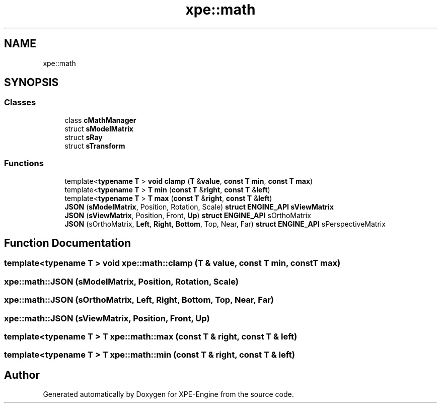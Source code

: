 .TH "xpe::math" 3 "Version 0.1" "XPE-Engine" \" -*- nroff -*-
.ad l
.nh
.SH NAME
xpe::math
.SH SYNOPSIS
.br
.PP
.SS "Classes"

.in +1c
.ti -1c
.RI "class \fBcMathManager\fP"
.br
.ti -1c
.RI "struct \fBsModelMatrix\fP"
.br
.ti -1c
.RI "struct \fBsRay\fP"
.br
.ti -1c
.RI "struct \fBsTransform\fP"
.br
.in -1c
.SS "Functions"

.in +1c
.ti -1c
.RI "template<\fBtypename\fP \fBT\fP > \fBvoid\fP \fBclamp\fP (\fBT\fP &\fBvalue\fP, \fBconst\fP \fBT\fP \fBmin\fP, \fBconst\fP \fBT\fP \fBmax\fP)"
.br
.ti -1c
.RI "template<\fBtypename\fP \fBT\fP > \fBT\fP \fBmin\fP (\fBconst\fP \fBT\fP &\fBright\fP, \fBconst\fP \fBT\fP &\fBleft\fP)"
.br
.ti -1c
.RI "template<\fBtypename\fP \fBT\fP > \fBT\fP \fBmax\fP (\fBconst\fP \fBT\fP &\fBright\fP, \fBconst\fP \fBT\fP &\fBleft\fP)"
.br
.ti -1c
.RI "\fBJSON\fP (\fBsModelMatrix\fP, Position, Rotation, Scale) \fBstruct\fP \fBENGINE_API\fP \fBsViewMatrix\fP"
.br
.ti -1c
.RI "\fBJSON\fP (\fBsViewMatrix\fP, Position, Front, \fBUp\fP) \fBstruct\fP \fBENGINE_API\fP sOrthoMatrix"
.br
.ti -1c
.RI "\fBJSON\fP (sOrthoMatrix, \fBLeft\fP, \fBRight\fP, \fBBottom\fP, Top, Near, Far) \fBstruct\fP \fBENGINE_API\fP sPerspectiveMatrix"
.br
.in -1c
.SH "Function Documentation"
.PP 
.SS "template<\fBtypename\fP \fBT\fP > \fBvoid\fP xpe::math::clamp (\fBT\fP & value, \fBconst\fP \fBT\fP min, \fBconst\fP \fBT\fP max)"

.SS "xpe::math::JSON (\fBsModelMatrix\fP, Position, Rotation, Scale)"

.SS "xpe::math::JSON (sOrthoMatrix, \fBLeft\fP, \fBRight\fP, \fBBottom\fP, Top, Near, Far)"

.SS "xpe::math::JSON (\fBsViewMatrix\fP, Position, Front, \fBUp\fP)"

.SS "template<\fBtypename\fP \fBT\fP > \fBT\fP xpe::math::max (\fBconst\fP \fBT\fP & right, \fBconst\fP \fBT\fP & left)"

.SS "template<\fBtypename\fP \fBT\fP > \fBT\fP xpe::math::min (\fBconst\fP \fBT\fP & right, \fBconst\fP \fBT\fP & left)"

.SH "Author"
.PP 
Generated automatically by Doxygen for XPE-Engine from the source code\&.

